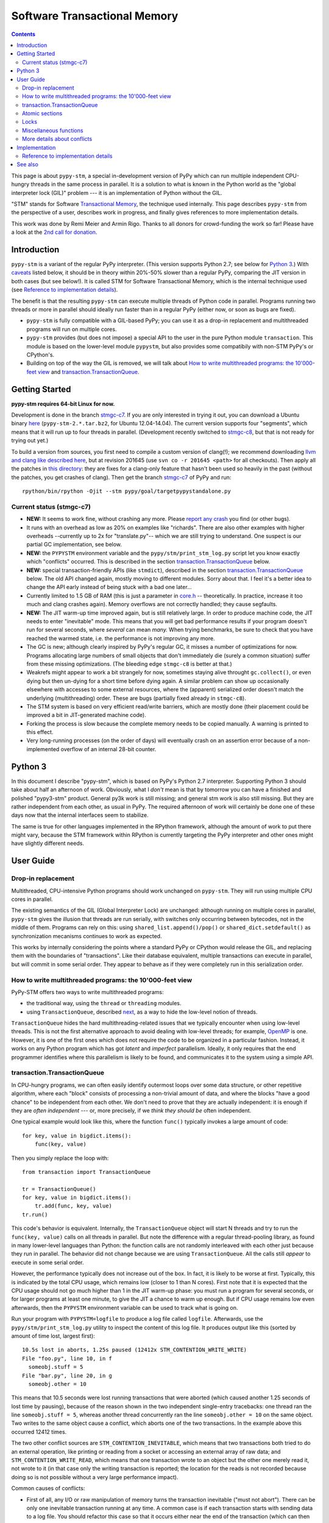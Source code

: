
=============================
Software Transactional Memory
=============================

.. contents::


This page is about ``pypy-stm``, a special in-development version of
PyPy which can run multiple independent CPU-hungry threads in the same
process in parallel.  It is a solution to what is known in the Python
world as the "global interpreter lock (GIL)" problem --- it is an
implementation of Python without the GIL.

"STM" stands for Software `Transactional Memory`_, the technique used
internally.  This page describes ``pypy-stm`` from the perspective of a
user, describes work in progress, and finally gives references to more
implementation details.

This work was done by Remi Meier and Armin Rigo.  Thanks to all donors
for crowd-funding the work so far!  Please have a look at the `2nd call
for donation`_.

.. _`Transactional Memory`: http://en.wikipedia.org/wiki/Transactional_memory
.. _`2nd call for donation`: http://pypy.org/tmdonate2.html


Introduction
============

``pypy-stm`` is a variant of the regular PyPy interpreter.  (This
version supports Python 2.7; see below for `Python 3`_.)  With caveats_
listed below, it should be in theory within 20%-50% slower than a
regular PyPy, comparing the JIT version in both cases (but see below!).
It is called
STM for Software Transactional Memory, which is the internal technique
used (see `Reference to implementation details`_).

The benefit is that the resulting ``pypy-stm`` can execute multiple
threads of Python code in parallel.  Programs running two threads or
more in parallel should ideally run faster than in a regular PyPy
(either now, or soon as bugs are fixed).

* ``pypy-stm`` is fully compatible with a GIL-based PyPy; you can use
  it as a drop-in replacement and multithreaded programs will run on
  multiple cores.

* ``pypy-stm`` provides (but does not impose) a special API to the
  user in the pure Python module ``transaction``.  This module is based
  on the lower-level module ``pypystm``, but also provides some
  compatibily with non-STM PyPy's or CPython's.

* Building on top of the way the GIL is removed, we will talk
  about `How to write multithreaded programs: the 10'000-feet view`_
  and `transaction.TransactionQueue`_.



Getting Started
===============

**pypy-stm requires 64-bit Linux for now.**

Development is done in the branch `stmgc-c7`_.  If you are only
interested in trying it out, you can download a Ubuntu binary here__
(``pypy-stm-2.*.tar.bz2``, for Ubuntu 12.04-14.04).  The current version
supports four "segments", which means that it will run up to four
threads in parallel.  (Development recently switched to `stmgc-c8`_,
but that is not ready for trying out yet.)

To build a version from sources, you first need to compile a custom
version of clang(!); we recommend downloading `llvm and clang like
described here`__, but at revision 201645 (use ``svn co -r 201645 <path>``
for all checkouts).  Then apply all the patches in `this directory`__:
they are fixes for a clang-only feature that hasn't been used so heavily
in the past (without the patches, you get crashes of clang).  Then get
the branch `stmgc-c7`_ of PyPy and run::

   rpython/bin/rpython -Ojit --stm pypy/goal/targetpypystandalone.py

.. _`stmgc-c7`: https://bitbucket.org/pypy/pypy/src/stmgc-c7/
.. _`stmgc-c8`: https://bitbucket.org/pypy/pypy/src/stmgc-c8/
.. __: https://bitbucket.org/pypy/pypy/downloads/
.. __: http://clang.llvm.org/get_started.html
.. __: https://bitbucket.org/pypy/stmgc/src/default/c7/llvmfix/


.. _caveats:

Current status (stmgc-c7)
-------------------------

* **NEW:** It seems to work fine, without crashing any more.  Please `report
  any crash`_ you find (or other bugs).

* It runs with an overhead as low as 20% on examples like "richards".
  There are also other examples with higher overheads --currently up to
  2x for "translate.py"-- which we are still trying to understand.
  One suspect is our partial GC implementation, see below.

* **NEW:** the ``PYPYSTM`` environment variable and the
  ``pypy/stm/print_stm_log.py`` script let you know exactly which
  "conflicts" occurred.  This is described in the section
  `transaction.TransactionQueue`_ below.

* **NEW:** special transaction-friendly APIs (like ``stmdict``),
  described in the section `transaction.TransactionQueue`_ below.  The
  old API changed again, mostly moving to different modules.  Sorry
  about that.  I feel it's a better idea to change the API early
  instead of being stuck with a bad one later...

* Currently limited to 1.5 GB of RAM (this is just a parameter in
  `core.h`__ -- theoretically.  In practice, increase it too much and
  clang crashes again).  Memory overflows are not correctly handled;
  they cause segfaults.

* **NEW:** The JIT warm-up time improved again, but is still
  relatively large.  In order to produce machine code, the JIT needs
  to enter "inevitable" mode.  This means that you will get bad
  performance results if your program doesn't run for several seconds,
  where *several* can mean *many.* When trying benchmarks, be sure to
  check that you have reached the warmed state, i.e. the performance
  is not improving any more.

* The GC is new; although clearly inspired by PyPy's regular GC, it
  misses a number of optimizations for now.  Programs allocating large
  numbers of small objects that don't immediately die (surely a common
  situation) suffer from these missing optimizations.  (The bleeding
  edge ``stmgc-c8`` is better at that.)

* Weakrefs might appear to work a bit strangely for now, sometimes
  staying alive throught ``gc.collect()``, or even dying but then
  un-dying for a short time before dying again.  A similar problem can
  show up occasionally elsewhere with accesses to some external
  resources, where the (apparent) serialized order doesn't match the
  underlying (multithreading) order.  These are bugs (partially fixed
  already in ``stmgc-c8``).

* The STM system is based on very efficient read/write barriers, which
  are mostly done (their placement could be improved a bit in
  JIT-generated machine code).

* Forking the process is slow because the complete memory needs to be
  copied manually.  A warning is printed to this effect.

* Very long-running processes (on the order of days) will eventually
  crash on an assertion error because of a non-implemented overflow of
  an internal 28-bit counter.


.. _`report any crash`: https://bitbucket.org/pypy/pypy/issues?status=new&status=open
.. __: https://bitbucket.org/pypy/pypy/raw/stmgc-c7/rpython/translator/stm/src_stm/stm/core.h



Python 3
========

In this document I describe "pypy-stm", which is based on PyPy's Python
2.7 interpreter.  Supporting Python 3 should take about half an
afternoon of work.  Obviously, what I *don't* mean is that by tomorrow
you can have a finished and polished "pypy3-stm" product.  General py3k
work is still missing; and general stm work is also still missing.  But
they are rather independent from each other, as usual in PyPy.  The
required afternoon of work will certainly be done one of these days now
that the internal interfaces seem to stabilize.

The same is true for other languages implemented in the RPython
framework, although the amount of work to put there might vary, because
the STM framework within RPython is currently targeting the PyPy
interpreter and other ones might have slightly different needs.


User Guide
==========

Drop-in replacement
-------------------

Multithreaded, CPU-intensive Python programs should work unchanged on
``pypy-stm``.  They will run using multiple CPU cores in parallel.

The existing semantics of the GIL (Global Interpreter Lock) are
unchanged: although running on multiple cores in parallel, ``pypy-stm``
gives the illusion that threads are run serially, with switches only
occurring between bytecodes, not in the middle of them.  Programs can
rely on this: using ``shared_list.append()/pop()`` or
``shared_dict.setdefault()`` as synchronization mecanisms continues to
work as expected.

This works by internally considering the points where a standard PyPy or
CPython would release the GIL, and replacing them with the boundaries of
"transactions".  Like their database equivalent, multiple transactions
can execute in parallel, but will commit in some serial order.  They
appear to behave as if they were completely run in this serialization
order.


How to write multithreaded programs: the 10'000-feet view
---------------------------------------------------------

PyPy-STM offers two ways to write multithreaded programs:

* the traditional way, using the ``thread`` or ``threading`` modules.

* using ``TransactionQueue``, described next__, as a way to hide the
  low-level notion of threads.

.. __: `transaction.TransactionQueue`_

``TransactionQueue`` hides the hard multithreading-related issues that
we typically encounter when using low-level threads.  This is not the
first alternative approach to avoid dealing with low-level threads;
for example, OpenMP_ is one.  However, it is one of the first ones
which does not require the code to be organized in a particular
fashion.  Instead, it works on any Python program which has got
*latent* and *imperfect* parallelism.  Ideally, it only requires that
the end programmer identifies where this parallelism is likely to be
found, and communicates it to the system using a simple API.

.. _OpenMP: http://en.wikipedia.org/wiki/OpenMP


transaction.TransactionQueue
----------------------------

In CPU-hungry programs, we can often easily identify outermost loops
over some data structure, or other repetitive algorithm, where each
"block" consists of processing a non-trivial amount of data, and where
the blocks "have a good chance" to be independent from each other.  We
don't need to prove that they are actually independent: it is enough
if they are *often independent* --- or, more precisely, if we *think
they should be* often independent.

One typical example would look like this, where the function ``func()``
typically invokes a large amount of code::

    for key, value in bigdict.items():
        func(key, value)

Then you simply replace the loop with::

    from transaction import TransactionQueue

    tr = TransactionQueue()
    for key, value in bigdict.items():
        tr.add(func, key, value)
    tr.run()

This code's behavior is equivalent.  Internally, the
``TransactionQueue`` object will start N threads and try to run the
``func(key, value)`` calls on all threads in parallel.  But note the
difference with a regular thread-pooling library, as found in many
lower-level languages than Python: the function calls are not randomly
interleaved with each other just because they run in parallel.  The
behavior did not change because we are using ``TransactionQueue``.
All the calls still *appear* to execute in some serial order.

However, the performance typically does not increase out of the box.
In fact, it is likely to be worse at first.  Typically, this is
indicated by the total CPU usage, which remains low (closer to 1 than
N cores).  First note that it is expected that the CPU usage should
not go much higher than 1 in the JIT warm-up phase: you must run a
program for several seconds, or for larger programs at least one
minute, to give the JIT a chance to warm up enough.  But if CPU usage
remains low even afterwards, then the ``PYPYSTM`` environment variable
can be used to track what is going on.

Run your program with ``PYPYSTM=logfile`` to produce a log file called
``logfile``.  Afterwards, use the ``pypy/stm/print_stm_log.py``
utility to inspect the content of this log file.  It produces output
like this (sorted by amount of time lost, largest first)::

    10.5s lost in aborts, 1.25s paused (12412x STM_CONTENTION_WRITE_WRITE)
    File "foo.py", line 10, in f
      someobj.stuff = 5
    File "bar.py", line 20, in g
      someobj.other = 10

This means that 10.5 seconds were lost running transactions that were
aborted (which caused another 1.25 seconds of lost time by pausing),
because of the reason shown in the two independent single-entry
tracebacks: one thread ran the line ``someobj.stuff = 5``, whereas
another thread concurrently ran the line ``someobj.other = 10`` on the
same object.  Two writes to the same object cause a conflict, which
aborts one of the two transactions.  In the example above this
occurred 12412 times.

The two other conflict sources are ``STM_CONTENTION_INEVITABLE``,
which means that two transactions both tried to do an external
operation, like printing or reading from a socket or accessing an
external array of raw data; and ``STM_CONTENTION_WRITE_READ``, which
means that one transaction wrote to an object but the other one merely
read it, not wrote to it (in that case only the writing transaction is
reported; the location for the reads is not recorded because doing so
is not possible without a very large performance impact).

Common causes of conflicts:

* First of all, any I/O or raw manipulation of memory turns the
  transaction inevitable ("must not abort").  There can be only one
  inevitable transaction running at any time.  A common case is if
  each transaction starts with sending data to a log file.  You should
  refactor this case so that it occurs either near the end of the
  transaction (which can then mostly run in non-inevitable mode), or
  even delegate it to a separate thread.

* Writing to a list or a dictionary conflicts with any read from the
  same list or dictionary, even one done with a different key.  For
  dictionaries and sets, you can try the types ``transaction.stmdict``
  and ``transaction.stmset``, which behave mostly like ``dict`` and
  ``set`` but allow concurrent access to different keys.  (What is
  missing from them so far is lazy iteration: for example,
  ``stmdict.iterkeys()`` is implemented as ``iter(stmdict.keys())``;
  and, unlike PyPy's dictionaries and sets, the STM versions are not
  ordered.)  There are also experimental ``stmiddict`` and
  ``stmidset`` classes using the identity of the key.

* ``time.time()`` and ``time.clock()`` turn the transaction inevitable
  in order to guarantee that a call that appears to be later will
  really return a higher number.  If getting slightly unordered
  results is fine, use ``transaction.time()`` or
  ``transaction.clock()``.

* ``transaction.threadlocalproperty`` can be used as class-level::

      class Foo(object):     # must be a new-style class!
          x = transaction.threadlocalproperty()
          y = transaction.threadlocalproperty(dict)

  This declares that instances of ``Foo`` have two attributes ``x``
  and ``y`` that are thread-local: reading or writing them from
  concurrently-running transactions will return independent results.
  (Any other attributes of ``Foo`` instances will be globally visible
  from all threads, as usual.)  The optional argument to
  ``threadlocalproperty()`` is the default value factory: in case no
  value was assigned in the current thread yet, the factory is called
  and its result becomes the value in that thread (like
  ``collections.defaultdict``).  If no default value factory is
  specified, uninitialized reads raise ``AttributeError``.  Note that
  with ``TransactionQueue`` you get a pool of a fixed number of
  threads, each running the transactions one after the other; such
  thread-local properties will have the value last stored in them in
  the same thread,, which may come from a random previous transaction.
  ``threadlocalproperty`` is still useful to avoid conflicts from
  cache-like data structures.

Note that Python is a complicated language; there are a number of less
common cases that may cause conflict (of any type) where we might not
expect it at priori.  In many of these cases it could be fixed; please
report any case that you don't understand.  (For example, so far,
creating a weakref to an object requires attaching an auxiliary
internal object to that object, and so it can cause write-write
conflicts.)


Atomic sections
---------------

The ``TransactionQueue`` class described above is based on *atomic
sections,* which are blocks of code which you want to execute without
"releasing the GIL".  In STM terms, this means blocks of code that are
executed while guaranteeing that the transaction is not interrupted in
the middle.  *This is experimental and may be removed in the future*
if `Software lock elision`_ is ever implemented.

Here is a direct usage example::

    with transaction.atomic:
        assert len(lst1) == 10
        x = lst1.pop(0)
        lst1.append(x)

In this example, we are sure that the item popped off one end of
the list is appened again at the other end atomically.  It means that
another thread can run ``len(lst1)`` or ``x in lst1`` without any
particular synchronization, and always see the same results,
respectively ``10`` and ``True``.  It will never see the intermediate
state where ``lst1`` only contains 9 elements.  Atomic sections are
similar to re-entrant locks (they can be nested), but additionally they
protect against the concurrent execution of *any* code instead of just
code that happens to be protected by the same lock in other threads.

Note that the notion of atomic sections is very strong. If you write
code like this::

    with __pypy__.thread.atomic:
        time.sleep(10)

then, if you think about it as if we had a GIL, you are executing a
10-seconds-long atomic transaction without releasing the GIL at all.
This prevents all other threads from progressing at all.  While it is
not strictly true in ``pypy-stm``, the exact rules for when other
threads can progress or not are rather complicated; you have to consider
it likely that such a piece of code will eventually block all other
threads anyway.

Note that if you want to experiment with ``atomic``, you may have to add
manually a transaction break just before the atomic block.  This is
because the boundaries of the block are not guaranteed to be the
boundaries of the transaction: the latter is at least as big as the
block, but may be bigger.  Therefore, if you run a big atomic block, it
is a good idea to break the transaction just before.  This can be done
by calling ``transaction.hint_commit_soon()``.  (This may be fixed at
some point.)

There are also issues with the interaction of regular locks and atomic
blocks.  This can be seen if you write to files (which have locks),
including with a ``print`` to standard output.  If one thread tries to
acquire a lock while running in an atomic block, and another thread
has got the same lock at that point, then the former may fail with a
``thread.error``.  (Don't rely on it; it may also deadlock.)
The reason is that "waiting" for some condition to
become true --while running in an atomic block-- does not really make
sense.  For now you can work around it by making sure that, say, all
your prints are either in an ``atomic`` block or none of them are.
(This kind of issue is theoretically hard to solve and may be the
reason for atomic block support to eventually be removed.)


Locks
-----

**Not Implemented Yet**

The thread module's locks have their basic semantic unchanged.  However,
using them (e.g. in ``with my_lock:`` blocks) starts an alternative
running mode, called `Software lock elision`_.  This means that PyPy
will try to make sure that the transaction extends until the point where
the lock is released, and if it succeeds, then the acquiring and
releasing of the lock will be "elided".  This means that in this case,
the whole transaction will technically not cause any write into the lock
object --- it was unacquired before, and is still unacquired after the
transaction.

This is specially useful if two threads run ``with my_lock:`` blocks
with the same lock.  If they each run a transaction that is long enough
to contain the whole block, then all writes into the lock will be elided
and the two transactions will not conflict with each other.  As usual,
they will be serialized in some order: one of the two will appear to run
before the other.  Simply, each of them executes an "acquire" followed
by a "release" in the same transaction.  As explained above, the lock
state goes from "unacquired" to "unacquired" and can thus be left
unchanged.

This approach can gracefully fail: unlike atomic sections, there is no
guarantee that the transaction runs until the end of the block.  If you
perform any input/output while you hold the lock, the transaction will
end as usual just before the input/output operation.  If this occurs,
then the lock elision mode is cancelled and the lock's "acquired" state
is really written.

Even if the lock is really acquired already, a transaction doesn't have
to wait for it to become free again.  It can enter the elision-mode anyway
and tentatively execute the content of the block.  It is only at the end,
when trying to commit, that the thread will pause.  As soon as the real
value stored in the lock is switched back to "unacquired", it can then
proceed and attempt to commit its already-executed transaction (which
can fail and abort and restart from the scratch, as usual).

Note that this is all *not implemented yet,* but we expect it to work
even if you acquire and release several locks.  The elision-mode
transaction will extend until the first lock you acquired is released,
or until the code performs an input/output or a wait operation (for
example, waiting for another lock that is currently not free).  In the
common case of acquiring several locks in nested order, they will all be
elided by the same transaction.

.. _`software lock elision`: https://www.repository.cam.ac.uk/handle/1810/239410


Miscellaneous functions
-----------------------

* ``transaction.getsegmentlimit()``: return the number of "segments" in
  this pypy-stm.  This is the limit above which more threads will not be
  able to execute on more cores.  (Right now it is limited to 4 due to
  inter-segment overhead, but should be increased in the future.  It
  should also be settable, and the default value should depend on the
  number of actual CPUs.)  If STM is not available, this returns 1.

* ``__pypy__.thread.signals_enabled``: a context manager that runs its
  block of code with signals enabled.  By default, signals are only
  enabled in the main thread; a non-main thread will not receive
  signals (this is like CPython).  Enabling signals in non-main
  threads is useful for libraries where threads are hidden and the end
  user is not expecting his code to run elsewhere than in the main
  thread.

* ``pypystm.exclusive_atomic``: a context manager similar to
  ``transaction.atomic`` but which complains if it is nested.

* ``transaction.is_atomic()``: return True if called from an atomic
  context.

* ``pypystm.count()``: return a different positive integer every time
  it is called.  This works without generating conflicts.  The
  returned integers are only roughly in increasing order; this should
  not be relied upon.


More details about conflicts
----------------------------

Based on Software Transactional Memory, the ``pypy-stm`` solution is
prone to "conflicts".  To repeat the basic idea, threads execute their code
speculatively, and at known points (e.g. between bytecodes) they
coordinate with each other to agree on which order their respective
actions should be "committed", i.e. become globally visible.  Each
duration of time between two commit-points is called a transaction.

A conflict occurs when there is no consistent ordering.  The classical
example is if two threads both tried to change the value of the same
global variable.  In that case, only one of them can be allowed to
proceed, and the other one must be either paused or aborted (restarting
the transaction).  If this occurs too often, parallelization fails.

How much actual parallelization a multithreaded program can see is a bit
subtle.  Basically, a program not using ``transaction.atomic`` or
eliding locks, or doing so for very short amounts of time, will
parallelize almost freely (as long as it's not some artificial example
where, say, all threads try to increase the same global counter and do
nothing else).

However, using if the program requires longer transactions, it comes
with less obvious rules.  The exact details may vary from version to
version, too, until they are a bit more stabilized.  Here is an
overview.

Parallelization works as long as two principles are respected.  The
first one is that the transactions must not *conflict* with each
other.  The most obvious sources of conflicts are threads that all
increment a global shared counter, or that all store the result of
their computations into the same list --- or, more subtly, that all
``pop()`` the work to do from the same list, because that is also a
mutation of the list.  (You can work around it with
``transaction.stmdict``, but for that specific example, some STM-aware
queue should eventually be designed.)

A conflict occurs as follows: when a transaction commits (i.e. finishes
successfully) it may cause other transactions that are still in progress
to abort and retry.  This is a waste of CPU time, but even in the worst
case senario it is not worse than a GIL, because at least one
transaction succeeds (so we get at worst N-1 CPUs doing useless jobs and
1 CPU doing a job that commits successfully).

Conflicts do occur, of course, and it is pointless to try to avoid them
all.  For example they can be abundant during some warm-up phase.  What
is important is to keep them rare enough in total.

Another issue is that of avoiding long-running so-called "inevitable"
transactions ("inevitable" is taken in the sense of "which cannot be
avoided", i.e. transactions which cannot abort any more).  Transactions
like that should only occur if you use ``atomic``,
generally because of I/O in atomic blocks.  They work, but the
transaction is turned inevitable before the I/O is performed.  For all
the remaining execution time of the atomic block, they will impede
parallel work.  The best is to organize the code so that such operations
are done completely outside ``atomic``.

(This is not unrelated to the fact that blocking I/O operations are
discouraged with Twisted, and if you really need them, you should do
them on their own separate thread.)

In case lock elision eventually replaces atomic sections, we wouldn't
get long-running inevitable transactions, but the same problem occurs
in a different way: doing I/O cancels lock elision, and the lock turns
into a real lock.  This prevents other threads from committing if they
also need this lock.  (More about it when lock elision is implemented
and tested.)



Implementation
==============

XXX this section mostly empty for now


Reference to implementation details
-----------------------------------

The core of the implementation is in a separate C library called
stmgc_, in the c7_ subdirectory (current version of pypy-stm) and in
the c8_ subdirectory (bleeding edge version).  Please see the
`README.txt`_ for more information.  In particular, the notion of
segment is discussed there.

.. _stmgc: https://bitbucket.org/pypy/stmgc/src/default/
.. _c7: https://bitbucket.org/pypy/stmgc/src/default/c7/
.. _c8: https://bitbucket.org/pypy/stmgc/src/default/c8/
.. _`README.txt`: https://bitbucket.org/pypy/stmgc/raw/default/c7/README.txt

PyPy itself adds on top of it the automatic placement of read__ and write__
barriers and of `"becomes-inevitable-now" barriers`__, the logic to
`start/stop transactions as an RPython transformation`__ and as
`supporting`__ `C code`__, and the support in the JIT (mostly as a
`transformation step on the trace`__ and generation of custom assembler
in `assembler.py`__).

.. __: https://bitbucket.org/pypy/pypy/raw/stmgc-c7/rpython/translator/stm/readbarrier.py
.. __: https://bitbucket.org/pypy/pypy/raw/stmgc-c7/rpython/memory/gctransform/stmframework.py
.. __: https://bitbucket.org/pypy/pypy/raw/stmgc-c7/rpython/translator/stm/inevitable.py
.. __: https://bitbucket.org/pypy/pypy/raw/stmgc-c7/rpython/translator/stm/jitdriver.py
.. __: https://bitbucket.org/pypy/pypy/raw/stmgc-c7/rpython/translator/stm/src_stm/stmgcintf.h
.. __: https://bitbucket.org/pypy/pypy/raw/stmgc-c7/rpython/translator/stm/src_stm/stmgcintf.c
.. __: https://bitbucket.org/pypy/pypy/raw/stmgc-c7/rpython/jit/backend/llsupport/stmrewrite.py
.. __: https://bitbucket.org/pypy/pypy/raw/stmgc-c7/rpython/jit/backend/x86/assembler.py



See also
========

See also
https://bitbucket.org/pypy/pypy/raw/default/pypy/doc/project-ideas.rst
(section about STM).
